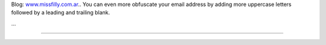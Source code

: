 .. title: Filly


Blog: `www.missfilly.com.ar <http://www.missfilly.com.ar>`__.. You can even more obfuscate your email address by adding more uppercase letters followed by a leading and trailing blank.

...

-------------------------



.. ############################################################################



